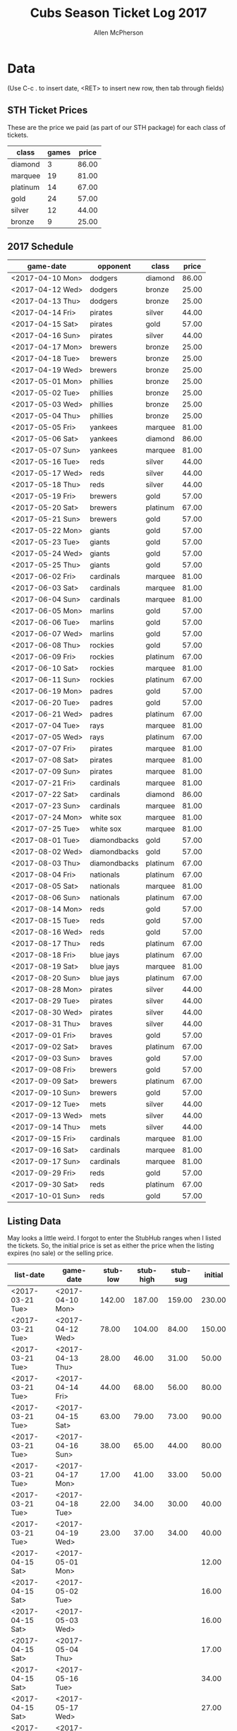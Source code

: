 #+TITLE: Cubs Season Ticket Log 2017
#+AUTHOR: Allen McPherson

* Data
(Use C-c . to insert date, <RET> to insert new row, then tab through fields)

** STH Ticket Prices
These are the price we paid (as part of our STH package) for each class of tickets.

#+TBLNAME: ticket-classes
| class    | games | price |
|----------+-------+-------|
| diamond  |     3 | 86.00 |
| marquee  |    19 | 81.00 |
| platinum |    14 | 67.00 |
| gold     |    24 | 57.00 |
| silver   |    12 | 44.00 |
| bronze   |     9 | 25.00 |

** 2017 Schedule

#+TBLNAME: game-schedule
| game-date        | opponent     | class    | price |
|------------------+--------------+----------+-------|
| <2017-04-10 Mon> | dodgers      | diamond  | 86.00 |
| <2017-04-12 Wed> | dodgers      | bronze   | 25.00 |
| <2017-04-13 Thu> | dodgers      | bronze   | 25.00 |
| <2017-04-14 Fri> | pirates      | silver   | 44.00 |
| <2017-04-15 Sat> | pirates      | gold     | 57.00 |
| <2017-04-16 Sun> | pirates      | silver   | 44.00 |
| <2017-04-17 Mon> | brewers      | bronze   | 25.00 |
| <2017-04-18 Tue> | brewers      | bronze   | 25.00 |
| <2017-04-19 Wed> | brewers      | bronze   | 25.00 |
| <2017-05-01 Mon> | phillies     | bronze   | 25.00 |
| <2017-05-02 Tue> | phillies     | bronze   | 25.00 |
| <2017-05-03 Wed> | phillies     | bronze   | 25.00 |
| <2017-05-04 Thu> | phillies     | bronze   | 25.00 |
| <2017-05-05 Fri> | yankees      | marquee  | 81.00 |
| <2017-05-06 Sat> | yankees      | diamond  | 86.00 |
| <2017-05-07 Sun> | yankees      | marquee  | 81.00 |
| <2017-05-16 Tue> | reds         | silver   | 44.00 |
| <2017-05-17 Wed> | reds         | silver   | 44.00 |
| <2017-05-18 Thu> | reds         | silver   | 44.00 |
| <2017-05-19 Fri> | brewers      | gold     | 57.00 |
| <2017-05-20 Sat> | brewers      | platinum | 67.00 |
| <2017-05-21 Sun> | brewers      | gold     | 57.00 |
| <2017-05-22 Mon> | giants       | gold     | 57.00 |
| <2017-05-23 Tue> | giants       | gold     | 57.00 |
| <2017-05-24 Wed> | giants       | gold     | 57.00 |
| <2017-05-25 Thu> | giants       | gold     | 57.00 |
| <2017-06-02 Fri> | cardinals    | marquee  | 81.00 |
| <2017-06-03 Sat> | cardinals    | marquee  | 81.00 |
| <2017-06-04 Sun> | cardinals    | marquee  | 81.00 |
| <2017-06-05 Mon> | marlins      | gold     | 57.00 |
| <2017-06-06 Tue> | marlins      | gold     | 57.00 |
| <2017-06-07 Wed> | marlins      | gold     | 57.00 |
| <2017-06-08 Thu> | rockies      | gold     | 57.00 |
| <2017-06-09 Fri> | rockies      | platinum | 67.00 |
| <2017-06-10 Sat> | rockies      | marquee  | 81.00 |
| <2017-06-11 Sun> | rockies      | platinum | 67.00 |
| <2017-06-19 Mon> | padres       | gold     | 57.00 |
| <2017-06-20 Tue> | padres       | gold     | 57.00 |
| <2017-06-21 Wed> | padres       | platinum | 67.00 |
| <2017-07-04 Tue> | rays         | marquee  | 81.00 |
| <2017-07-05 Wed> | rays         | platinum | 67.00 |
| <2017-07-07 Fri> | pirates      | marquee  | 81.00 |
| <2017-07-08 Sat> | pirates      | marquee  | 81.00 |
| <2017-07-09 Sun> | pirates      | marquee  | 81.00 |
| <2017-07-21 Fri> | cardinals    | marquee  | 81.00 |
| <2017-07-22 Sat> | cardinals    | diamond  | 86.00 |
| <2017-07-23 Sun> | cardinals    | marquee  | 81.00 |
| <2017-07-24 Mon> | white sox    | marquee  | 81.00 |
| <2017-07-25 Tue> | white sox    | marquee  | 81.00 |
| <2017-08-01 Tue> | diamondbacks | gold     | 57.00 |
| <2017-08-02 Wed> | diamondbacks | gold     | 57.00 |
| <2017-08-03 Thu> | diamondbacks | platinum | 67.00 |
| <2017-08-04 Fri> | nationals    | platinum | 67.00 |
| <2017-08-05 Sat> | nationals    | marquee  | 81.00 |
| <2017-08-06 Sun> | nationals    | platinum | 67.00 |
| <2017-08-14 Mon> | reds         | gold     | 57.00 |
| <2017-08-15 Tue> | reds         | gold     | 57.00 |
| <2017-08-16 Wed> | reds         | gold     | 57.00 |
| <2017-08-17 Thu> | reds         | platinum | 67.00 |
| <2017-08-18 Fri> | blue jays    | platinum | 67.00 |
| <2017-08-19 Sat> | blue jays    | marquee  | 81.00 |
| <2017-08-20 Sun> | blue jays    | platinum | 67.00 |
| <2017-08-28 Mon> | pirates      | silver   | 44.00 |
| <2017-08-29 Tue> | pirates      | silver   | 44.00 |
| <2017-08-30 Wed> | pirates      | silver   | 44.00 |
| <2017-08-31 Thu> | braves       | silver   | 44.00 |
| <2017-09-01 Fri> | braves       | gold     | 57.00 |
| <2017-09-02 Sat> | braves       | platinum | 67.00 |
| <2017-09-03 Sun> | braves       | gold     | 57.00 |
| <2017-09-08 Fri> | brewers      | gold     | 57.00 |
| <2017-09-09 Sat> | brewers      | platinum | 67.00 |
| <2017-09-10 Sun> | brewers      | gold     | 57.00 |
| <2017-09-12 Tue> | mets         | silver   | 44.00 |
| <2017-09-13 Wed> | mets         | silver   | 44.00 |
| <2017-09-14 Thu> | mets         | silver   | 44.00 |
| <2017-09-15 Fri> | cardinals    | marquee  | 81.00 |
| <2017-09-16 Sat> | cardinals    | marquee  | 81.00 |
| <2017-09-17 Sun> | cardinals    | marquee  | 81.00 |
| <2017-09-29 Fri> | reds         | gold     | 57.00 |
| <2017-09-30 Sat> | reds         | platinum | 67.00 |
| <2017-10-01 Sun> | reds         | gold     | 57.00 |
#+TBLFM: $4='(org-lookup-first $3 '(remote(ticket-classes,@2$1..@>$1)) '(remote(ticket-classes,@2$3..@>$3)))

** Listing Data
May looks a little weird. I forgot to enter the StubHub ranges when I listed
the tickets. So, the initial price is set as either the price when the listing
expires (no sale) or the selling price.

#+TBLNAME: stub-listing
| list-date        | game-date        | stub-low | stub-high | stub-sug | initial |
|------------------+------------------+----------+-----------+----------+---------|
| <2017-03-21 Tue> | <2017-04-10 Mon> |   142.00 |    187.00 |   159.00 |  230.00 |
| <2017-03-21 Tue> | <2017-04-12 Wed> |    78.00 |    104.00 |    84.00 |  150.00 |
| <2017-03-21 Tue> | <2017-04-13 Thu> |    28.00 |     46.00 |    31.00 |   50.00 |
| <2017-03-21 Tue> | <2017-04-14 Fri> |    44.00 |     68.00 |    56.00 |   80.00 |
| <2017-03-21 Tue> | <2017-04-15 Sat> |    63.00 |     79.00 |    73.00 |   90.00 |
| <2017-03-21 Tue> | <2017-04-16 Sun> |    38.00 |     65.00 |    44.00 |   80.00 |
| <2017-03-21 Tue> | <2017-04-17 Mon> |    17.00 |     41.00 |    33.00 |   50.00 |
| <2017-03-21 Tue> | <2017-04-18 Tue> |    22.00 |     34.00 |    30.00 |   40.00 |
| <2017-03-21 Tue> | <2017-04-19 Wed> |    23.00 |     37.00 |    34.00 |   40.00 |
| <2017-04-15 Sat> | <2017-05-01 Mon> |          |           |          |   12.00 |
| <2017-04-15 Sat> | <2017-05-02 Tue> |          |           |          |   16.00 |
| <2017-04-15 Sat> | <2017-05-03 Wed> |          |           |          |   16.00 |
| <2017-04-15 Sat> | <2017-05-04 Thu> |          |           |          |   17.00 |
| <2017-04-15 Sat> | <2017-05-16 Tue> |          |           |          |   34.00 |
| <2017-04-15 Sat> | <2017-05-17 Wed> |          |           |          |   27.00 |
| <2017-04-15 Sat> | <2017-05-18 Thu> |          |           |          |   30.00 |
| <2017-04-15 Sat> | <2017-05-19 Fri> |          |           |          |   45.00 |
| <2017-04-15 Sat> | <2017-05-20 Sat> |          |           |          |   68.00 |
| <2017-04-15 Sat> | <2017-05-21 Sun> |          |           |          |  136.00 |
| <2017-04-15 Sat> | <2017-05-22 Mon> |          |           |          |   31.00 |
| <2017-04-15 Sat> | <2017-05-23 Tue> |          |           |          |   26.00 |
| <2017-04-15 Sat> | <2017-05-24 Wed> |          |           |          |   30.00 |
| <2017-04-15 Sat> | <2017-05-25 Thu> |          |           |          |   40.00 |
| <2017-05-28 Sun> | <2017-06-02 Fri> |    85.00 |    108.00 |   105.00 |  105.00 |
| <2017-05-28 Sun> | <2017-06-03 Sat> |   105.00 |    131.00 |   110.00 |  110.00 |
| <2017-05-28 Sun> | <2017-06-04 Sun> |    64.00 |     72.00 |    66.00 |   66.00 |
| <2017-05-28 Sun> | <2017-06-05 Mon> |    28.00 |     57.00 |    31.00 |   31.00 |
| <2017-05-28 Sun> | <2017-06-06 Tue> |    27.00 |     43.00 |    31.00 |   31.00 |
| <2017-05-28 Sun> | <2017-06-07 Tue> |    36.00 |     50.00 |    37.00 |   37.00 |
| <2017-05-28 Sun> | <2017-06-08 Wed> |    49.00 |     60.00 |    57.00 |   57.00 |
| <2017-05-28 Sun> | <2017-06-09 Thu> |    83.00 |    105.00 |    91.00 |   91.00 |
| <2017-05-28 Sun> | <2017-06-10 Fri> |   102.00 |    192.00 |   108.00 |  150.00 |
| <2017-05-28 Sun> | <2017-06-11 Sat> |    68.00 |    155.00 |    82.00 |  130.00 |
| <2017-05-28 Sun> | <2017-06-19 Sun> |    43.00 |     99.00 |    43.00 |   43.00 |
| <2017-05-28 Sun> | <2017-06-20 Mon> |    44.00 |     56.00 |    45.00 |   45.00 |
| <2017-05-28 Sun> | <2017-06-21 Tue> |    66.00 |     80.00 |    67.00 |   67.00 |
| <2017-06-13 Tue> | <2017-07-04 Tue> |    85.00 |    108.00 |    92.00 |   92.00 |
| <2017-06-13 Tue> | <2017-07-07 Fri> |    76.00 |    150.00 |   100.00 |  100.00 |
| <2017-06-13 Tue> | <2017-07-08 Sat> |    90.00 |    120.00 |   104.00 |  104.00 |
| <2017-06-13 Tue> | <2017-07-09 Sun> |    82.00 |    122.00 |    86.00 |   86.00 |
| <2017-07-16 Sun> | <2017-07-21 Fri> |   110.00 |    244.00 |          |  160.00 |
| <2017-07-16 Sun> | <2017-07-22 Sat> |   139.00 |    179.00 |          |  180.00 |
| <2017-07-16 Sun> | <2017-07-23 Sun> |    77.00 |     125.0 |          |  100.00 |
| <2017-07-16 Sun> | <2017-07-24 Mon> |    79.00 |    127.00 |          |  140.00 |
| <2017-07-16 Sun> | <2017-07-25 Tue> |    78.00 |    128.00 |          |  140.00 |
| <2017-07-19 Wed> | <2017-08-01 Tue> |    49.00 |     66.00 |    52.00 |   66.00 |
| <2017-07-19 Wed> | <2017-08-02 Wed> |    51.00 |     79.00 |    52.00 |   75.00 |
| <2017-07-19 Wed> | <2017-08-03 Thu> |    59.00 |     74.00 |    66.00 |   70.00 |
| <2017-07-19 Wed> | <2017-08-04 Fri> |    88.00 |    120.00 |   100.00 |  120.00 |
| <2017-07-19 Wed> | <2017-08-05 Sat> |   112.00 |    138.00 |   117.00 |  130.00 |
| <2017-07-19 Wed> | <2017-08-06 Sun> |    71.00 |    101.00 |    76.00 |  100.00 |
| <2017-07-19 Wed> | <2017-08-14 Mon> |    40.00 |     61.00 |    45.00 |   60.00 |
| <2017-07-19 Wed> | <2017-08-15 Tue> |    31.00 |     51.00 |    36.00 |   45.00 |
| <2017-07-19 Wed> | <2017-08-16 Wed> |    30.00 |     67.00 |    33.00 |   55.00 |
| <2017-07-19 Wed> | <2017-08-17 Thu> |    43.00 |     73.00 |    58.00 |   65.00 |
| <2017-07-19 Wed> | <2017-08-18 Fri> |    89.00 |    125.00 |    99.00 |  120.00 |
| <2017-07-19 Wed> | <2017-08-19 Sat> |   107.00 |    123.00 |   112.00 |  120.00 |
| <2017-07-19 Wed> | <2017-08-20 Sun> |    70.00 |    103.00 |    80.00 |  100.00 |


** Sale Data

#+TBLNAME: stub-sale
| sale-date        | game-date        | sale-price | payout | initial | delta |
|------------------+------------------+------------+--------+---------+-------|
| <2017-04-10 Mon> | <2017-04-12 Wed> |     140.00 | 126.00 |         |       |
| <2017-04-14 Fri> | <2017-04-14 Fri> |      80.00 |  72.00 |         |       |
| <2017-04-14 Fri> | <2017-04-15 Sat> |     130.00 | 117.00 |         |       |
| <2017-04-15 Sat> | <2017-04-16 Sun> |      60.00 |  54.00 |         |       |
| <2017-04-17 Mon> | <2017-04-17 Mon> |      30.00 |  27.00 |         |       |
| <2017-04-17 Mon> | <2017-04-18 Tue> |      30.00 |  27.00 |         |       |
| <2017-05-18 Thu> | <2017-05-18 Thu> |      30.00 |  27.00 |         |       |
| <2017-05-12 Fri> | <2017-05-21 Sun> |     136.00 | 122.40 |         |       |
| <2017-05-29 Mon> | <2017-06-19 Mon> |      43.00 |  38.70 |         |       |
| <2017-05-29 Mon> | <2017-06-20 Tue> |      45.00 |  40.50 |         |       |
| <2017-05-29 Mon> | <2017-06-04 Sun> |      66.00 |  59.40 |         |       |
| <2017-06-02 Sat> | <2017-06-21 Wed> |      67.00 |  60.30 |         |       |
| <2017-06-03 Sat> | <2017-06-03 Sat> |      73.00 |  65.70 |         |       |
| <2017-06-06 Tue> | <2017-06-06 Tue> |      22.00 |  19.80 |         |       |
| <2017-06-07 Wed> | <2017-06-07 Wed> |      28.00 |  25.20 |         |       |
| <2017-06-08 Thu> | <2017-06-08 Thu> |      35.00 |  31.50 |         |       |
| <2017-06-10 Sat> | <2017-06-11 Sun> |      50.00 |  45.00 |         |       |
| <2017-06-15 Thu> | <2017-07-09 Sun> |      86.00 |  77.40 |         |       |
| <2017-06-18 Sun> | <2017-07-06 Thu> |      60.00 |  54.00 |         |       |
| <2017-07-03 Mon> | <2017-07-04 Tue> |      70.00 |  63.00 |         |       |
| <2017-07-05 Wed> | <2017-07-08 Sat> |      85.00 | 76.50  |         |       |


** Personal Use
These are games that we used ourselves (didn't try and sell).

#+TBLNAME: non-stub
| game-date        | used  | guests        | price  |
|------------------+-------+---------------+--------|
| <2017-04-10 Mon> | al    | al, troy      | #ERROR |
| <2017-05-05 Fri> | bruce | bruce, felipe | #ERROR |
| <2017-05-06 Sat> | bruce | bruce, felipe | #ERROR |
| <2017-05-07 Sun> | bruce | bruce, felipe | #ERROR |
| <2017-07-05 Wed> | bruce | bruce, karen  |        |
|                  | al    | al, theresa   |        |
|                  | al    | al, theresa   |        |
| <2017-08-28 Mon> | both  | al, bruce     |        |
| <2017-08-29 Tue> | both  | al, bruce     |        |
| <2017-08-30 Wed> | both  | al, bruce     |        |
| <2017-08-31 Thu> | both  | al, bruce     |        |
| <2017-09-01 Fri> | both  | al, bruce     |        |
#+TBLFM: $4='(org-lookup-first $1 '(remote(game-schedule,@2$1..@>$1)) '(remote(game-schedule,@2$4..@>$4)))
